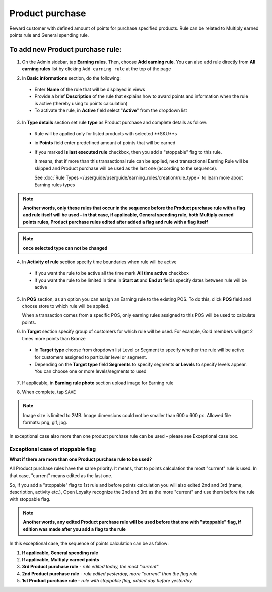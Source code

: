 .. index::
   single: product_purchase

Product purchase
================

Reward customer with defined amount of points for purchase specified products. Rule can be related to Multiply earned points rule and General spending rule. 

To add new Product purchase rule:
^^^^^^^^^^^^^^^^^^^^^^^^^^^^^^^^^

1. On the Admin sidebar, tap **Earning rules**. Then, choose **Add earning rule**. You can also add rule directly from **All earning rules** list by clicking ``Add earning rule`` at the top of the page 

.. image:: /userguide/_images/add_rule_button.png
   :alt:   Add Rule Options  
   
.. image:: /userguide/_images/basic_rule.png
   :alt:   Add Earning Rule Form

2. In **Basic informations** section, do the following:  

 - Enter **Name** of the rule that will be displayed in views
 - Provide a brief **Description** of the rule that explains how to award points and information when the rule is active (thereby using to points calculation) 
 - To activate the rule, in **Active** field select "**Active**" from the dropdown list

.. image:: /userguide/_images/product_purchase.png
   :alt:   Product purchase

3. In **Type details** section set rule **type** as Product purchase and complete details as follow:

 - Rule will be applied only for listed products with selected **SKU**s
 
 - in **Points** field enter predefined amount of points that will be earned  
 
 - If you marked **Is last executed rule** checkbox, then you add a "stoppable" flag to this rule.
 
   It means, that if more than this transactional rule can be applied, next transactional Earning Rule will be skipped and Product purchase will be used as the last one (according to the sequence). 

   See :doc:`Rule Types </userguide/userguide/earning_rules/creation/rule_type>` to learn more about Earning rules types
   
.. note:: 

    **Another words, only these rules that occur in the sequence before the Product purchase rule with a flag and rule itself will be used – in that case, if applicable, General spending rule, both Multiply earned points rules, Product purchase rules edited after added a flag and rule with a flag itself**

.. note:: 

    **once selected type can not be changed**

4. In **Activity of rule** section specify time boundaries when rule will be active

 - if you want the rule to be active all the time mark **All time active** checkbox 
 - if you want the rule to be limited in time in **Start at** and **End at** fields specify dates between rule will be active

5. In **POS** section, as an option you can assign an Earning rule to the existing POS. To do this, click **POS** field and choose store to which rule will be applied. 

   When a transaction comes from a specific POS, only earning rules assigned to this POS will be used to calculate points. 

.. image:: /userguide/_images/rule_pos.png
   :alt:   Earning rule assignment to POS
   
6. In **Target** section specify group of customers for which rule will be used. For example, Gold members will get 2 times more points than Bronze   

 - In **Target type** choose from dropdown list Level or Segment to specify whether the rule will be active for customers assigned to particular level or segment. 
 - Depending on the **Target type** field **Segments** to specify segments **or Levels** to specify levels appear.  You can choose one or more levels/segments to used

.. image:: /userguide/_images/rule_level.png
   :alt:   Earning rule target option
   
.. image:: /userguide/_images/rule_segment.png
   :alt:   Earning rule target option

7. If applicable, in **Earning rule photo** section upload image for Earning rule

.. image:: /userguide/_images/rule_photo.png
   :alt:   Earning rule photo option

8. When complete, tap ``SAVE``


.. note:: 

    Image size is limited to 2MB. Image dimensions could not be smaller than 600 x 600 px. Allowed file formats: png, gif, jpg.

In exceptional case also more than one product purchase rule can be used – please see Exceptional case box. 

Exceptional case of stoppable flag
**********************************

**What if there are more than one Product purchase rule to be used?**

All Product purchase rules have the same priority. It means, that to points calculation the most "current" rule is used. In that case, "current" means edited as the last one. 

So, if you add a "stoppable" flag to 1st rule and before points calculation you will also edited 2nd and 3rd (name, description, activity etc.), Open Loyalty recognize the 2nd and 3rd as the more "current" and use them before the rule with stoppable flag.  

.. note:: 

    **Another words, any edited Product purchase rule will be used before that one with "stoppable" flag, if edition was made after you add a flag to the rule** 

In this exceptional case, the sequence of points calculation can be as follow:

1. **If applicable, General spending rule** 
2. **If applicable, Multiply earned points** 
3. **3rd  Product purchase rule** - *rule edited today, the most "current"*
4. **2nd  Product purchase rule** - *rule edited yesterday, more "current" than the flag rule*    
5. **1st  Product purchase rule** - *rule with stoppable flag, added day before yesterday*
